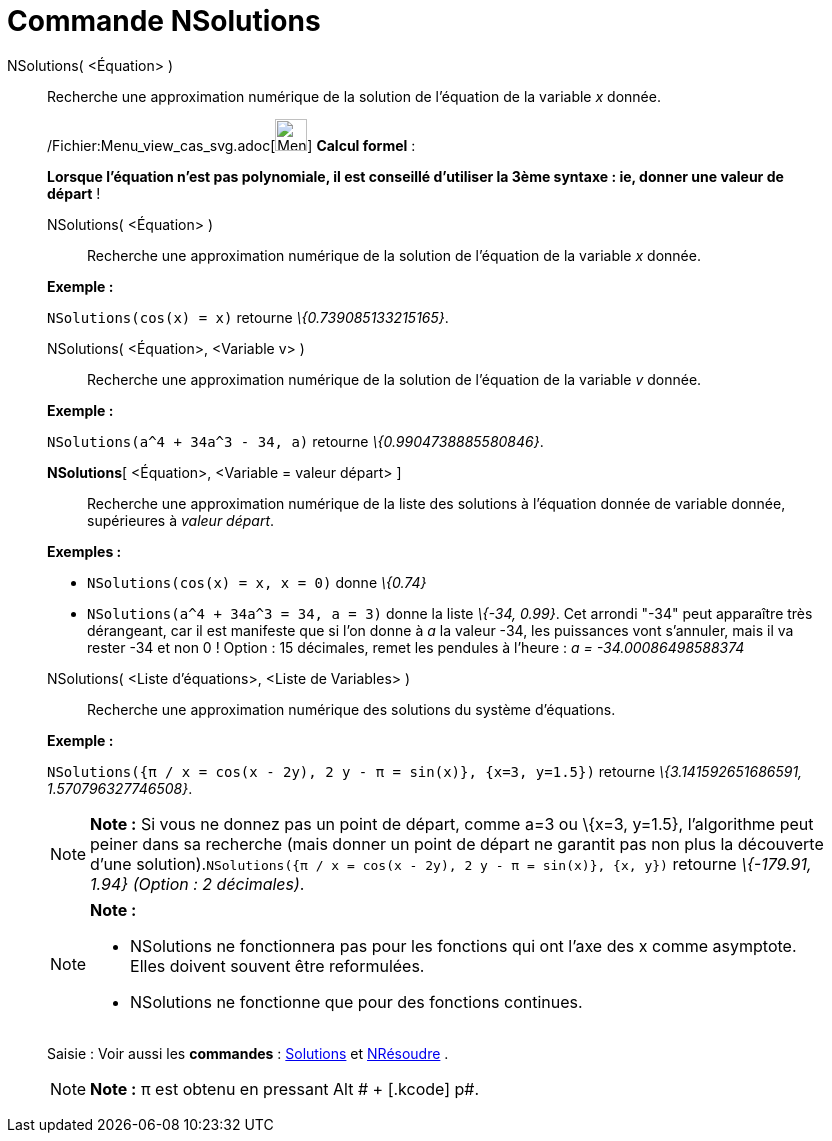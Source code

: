 = Commande NSolutions
:page-en: commands/NSolutions_Command
ifdef::env-github[:imagesdir: /fr/modules/ROOT/assets/images]

NSolutions( <Équation> )::
  Recherche une approximation numérique de la solution de l'équation de la variable _x_ donnée.

____________________________________________________________

/Fichier:Menu_view_cas_svg.adoc[image:32px-Menu_view_cas.svg.png[Menu view cas.svg,width=32,height=32]] *Calcul
formel* :

*Lorsque l'équation n'est pas polynomiale, il est conseillé d'utiliser la 3ème syntaxe : ie, donner une valeur de
départ* !

NSolutions( <Équation> )::
  Recherche une approximation numérique de la solution de l'équation de la variable _x_ donnée.

[EXAMPLE]
====

*Exemple :*

`++NSolutions(cos(x) = x)++` retourne _\{0.739085133215165}_.

====

NSolutions( <Équation>, <Variable v> )::
  Recherche une approximation numérique de la solution de l'équation de la variable _v_ donnée.

[EXAMPLE]
====

*Exemple :*

`++NSolutions(a^4 + 34a^3 - 34, a)++` retourne _\{0.9904738885580846}_.

====

*NSolutions*[ <Équation>, <Variable = valeur départ> ]::
  Recherche une approximation numérique de la liste des solutions à l'équation donnée de variable donnée, supérieures à
  _valeur départ_.

[EXAMPLE]
====

*Exemples :*

* `++NSolutions(cos(x) = x, x = 0)++` donne _\{0.74}_
* `++NSolutions(a^4 + 34a^3 = 34, a = 3)++` donne la liste _\{-34, 0.99}_. Cet arrondi "-34" peut apparaître très
dérangeant, car il est manifeste que si l'on donne à _a_ la valeur -34, les puissances vont s'annuler, mais il va rester
-34 et non 0 ! Option : 15 décimales, remet les pendules à l'heure : _a = -34.00086498588374_

====

NSolutions( <Liste d'équations>, <Liste de Variables> )::
  Recherche une approximation numérique des solutions du système d'équations.

[EXAMPLE]
====

*Exemple :*

`++NSolutions({π / x = cos(x - 2y), 2 y - π = sin(x)}, {x=3, y=1.5})++` retourne _\{3.141592651686591,
1.570796327746508}_.

====

[NOTE]
====

*Note :* Si vous ne donnez pas un point de départ, comme a=3 ou \{x=3, y=1.5}, l'algorithme peut peiner dans sa
recherche (mais donner un point de départ ne garantit pas non plus la découverte d'une
solution).`++NSolutions({π / x = cos(x - 2y), 2 y - π = sin(x)}, {x, y})++` retourne _\{-179.91, 1.94} (Option : 2
décimales)_.

====

[NOTE]
====

*Note :*

* NSolutions ne fonctionnera pas pour les fonctions qui ont l'axe des x comme asymptote. Elles doivent souvent être
reformulées.
* NSolutions ne fonctionne que pour des fonctions continues.

====

[.kcode]#Saisie :# Voir aussi les *commandes* : xref:/commands/Solutions.adoc[Solutions] et
xref:/commands/NRésoudre.adoc[NRésoudre] .

[NOTE]
====

*Note :* π est obtenu en pressant [.kcode]#Alt # + [.kcode]# p#.

====
